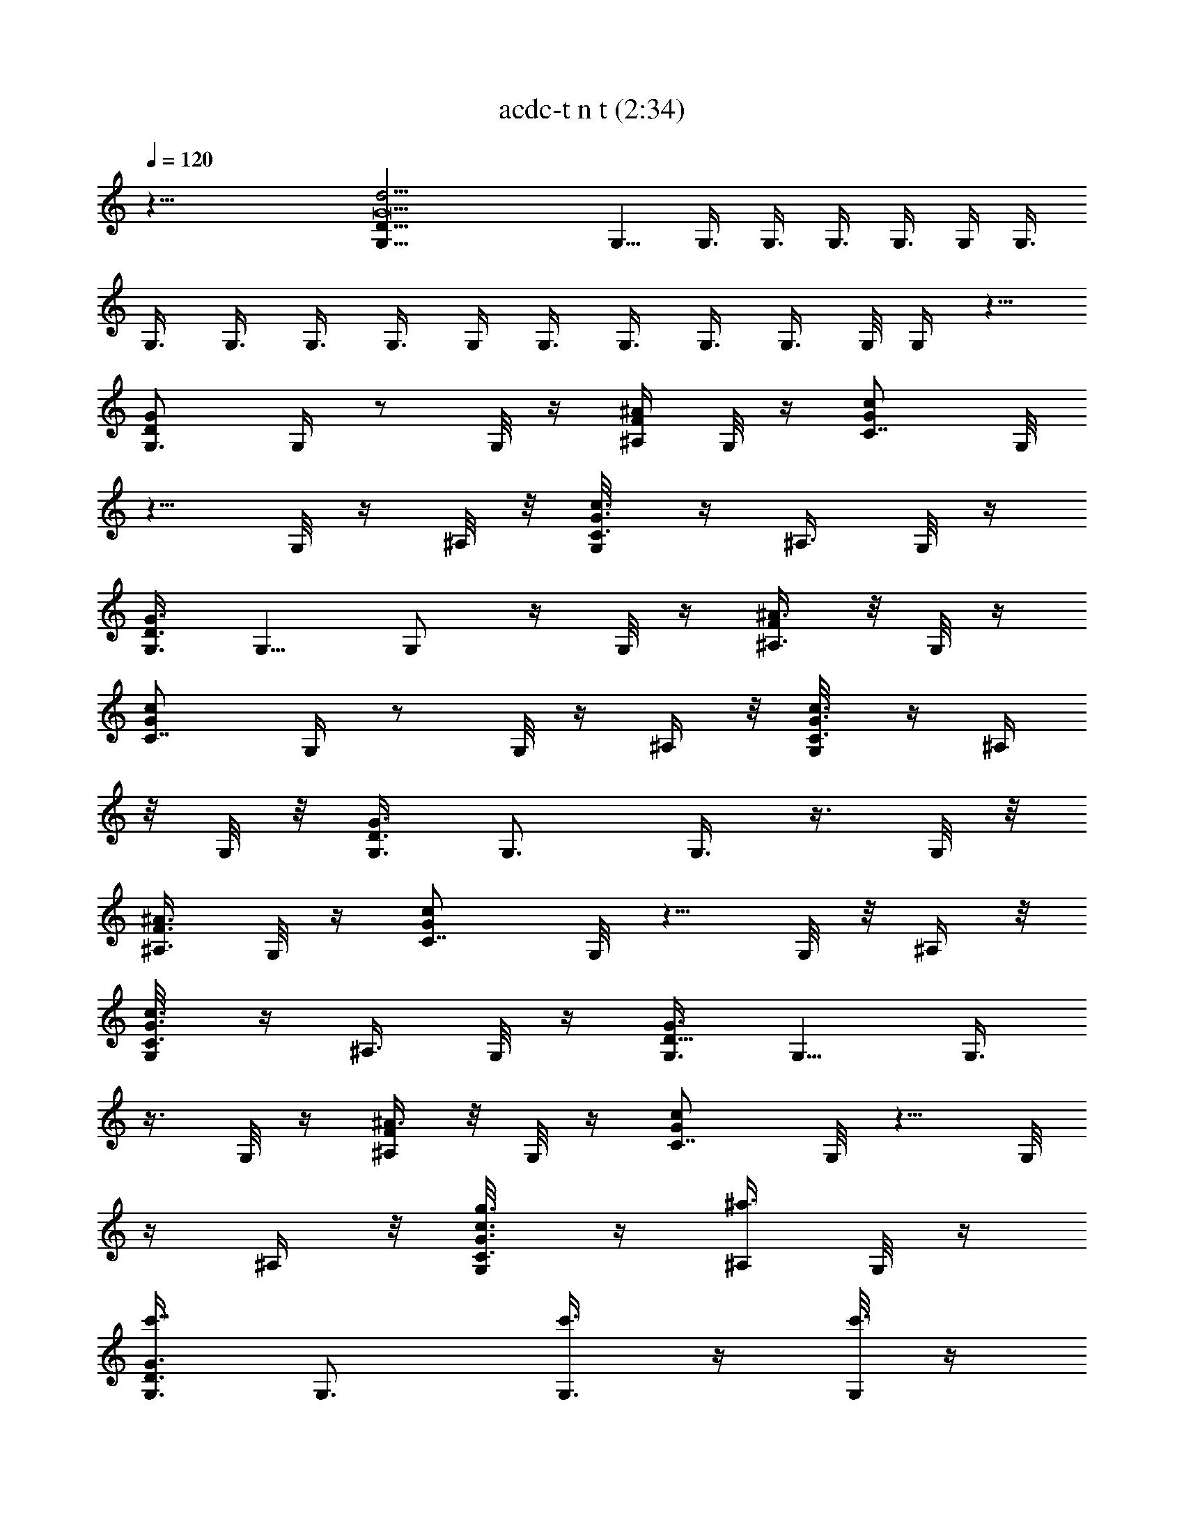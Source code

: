 X:1
T:acdc-t n t (2:34)
Z:Transcribed by LotRO MIDI Player:http://lotro.acasylum.com/midi
%  Original file:acdc-t_n_t.mid
%  Transpose:3
%  Tempo factor:130%
L:1/4
Q:120
K:C
z45/8 [G,35/8D85/8G21/2d43/4] G,5/8 G,3/8 G,3/8 G,3/8 G,3/8 G,/4 G,3/8
G,3/8 G,3/8 G,3/8 G,3/8 G,/4 G,3/8 G,3/8 G,3/8 G,3/8 G,/8 G,/4 z5/8
[G,3/4DG] G,/4 z/2 G,/8 z/4 [^A,/4F/4^A/4] G,/8 z/4 [C7/8Gcz3/8] G,/8
z5/8 G,/8 z/4 ^A,/8 z/8 [C3/8G3/8c3/8G,/8] z/4 ^A,3/8 G,/8 z/4
[G,3/8D3/2G3/2] G,5/8 G,/2 z/4 G,/8 z/4 [^A,3/8F/4^A3/8] z/8 G,/8 z/4
[C7/8Gcz/4] G,/4 z/2 G,/8 z/4 ^A,/4 z/8 [C3/8G3/8c3/8G,/8] z/4 ^A,/4
z/8 G,/8 z/8 [G,3/8D3/2G3/2] G,3/4 G,3/8 z3/8 G,/8 z/8
[^A,3/8F3/8^A3/8] G,/8 z/4 [C7/8Gcz3/8] G,/8 z5/8 G,/8 z/8 ^A,/4 z/8
[C3/8G3/8c3/8G,/8] z/4 ^A,3/8 G,/8 z/4 [G,3/8D11/8G3/2] G,5/8 G,3/8
z3/8 G,/8 z/4 [^A,/4F/4^A3/8] z/8 G,/8 z/4 [C7/8Gcz/4] G,/8 z5/8 G,/8
z/4 ^A,/4 z/8 [C3/8G3/8c3/8G,/8g3/8] z/4 [^A,/4^a3/8] G,/8 z/4
[G,3/8D3/2G3/2c'7/8] G,3/4 [G,3/8c'3/8] z/4 [G,/8c'3/8] z/4
[^A,3/8F3/8^A3/8^a3/8] G,/8 z/4 [C7/8Gcd/2z3/8] G,/8 z/4 [^az3/8]
G,/8 z/8 ^A,/4 z/8 [C3/8G3/8c3/8G,/8g3/8] z/4 [^A,3/8^a/4] z/8 G,/8
z/4 [G,3/8D11/8G11/8c'3/4] G,5/8 [G,3/8c'5/8] z3/8 [G,/8c'3/8] z/4
[^A,/4F/4^A/4^a/2] z/8 G,/8 z/8 [CG9/8c9/8g3/4z3/8] G,/8 z5/8 G,/8
z/4 ^A,/4 z/8 [C/4G/4c/4G,/8g3/8] z/8 [^A,3/8^a/2] G,/8 z/4
[G,3/8D3/2G3/2c'7/8] G,3/4 [G,3/8c'/2] z/4 [G,/8c'3/8] z/4
[^A,3/8F3/8^A3/8^a/2] G,/8 z/4 [C7/8Gcd5/8z3/8] G,/8 z/4 [^az/4] G,/8
z/4 ^A,/4 z/8 [C3/8G3/8c3/8G,/8g3/8] z/4 [^A,/4^a3/8] z/8 G,/8 z/4
[G,/4D11/8G11/8c'/2] G,3/4 [G,3/8c'/2] z3/8 [G,/8c'3/8] z/4
[^A,/4F/4^A/4^a/2] G,/8 z/4 [CGc9/8g5/8z3/8] G,/8 z5/8 G,/8 z/4 ^A,/4
z/8 [C/4G/4c/4G,/8] z/8 ^A,3/8 G,/8 z/4 [G,3/8D3/2G3/2] G,3/4
[G,3/8c'3/8] z/4 [G,/8c'3/4] z/4 [^A,3/8F3/8^A3/8] [G,/8^a/4] z/4
[C7/8Gcd5/8z3/8] G,/8 z/8 [^a3/4z3/8] G,/8 z/4 ^A,/4 z/8
[C3/8G3/8c3/8G,/8] z/4 [^A,/4g/4] z/8 [G,/8^a3/8] z/8
[G,3/8D3/2G3/2g/8] z/4 [G,3/4c'/2] z/4 [G,3/8c'/2] z3/8 [G,/8c'5/8]
z/4 [^A,/4F/4^A/4] [G,/8^a/2] z/4 [C7/8Gcg/2z3/8] G,/8 z5/8 G,/8 z/4
^A,/8 z/8 [C3/8G3/8c3/8G,/8] z/4 ^A,3/8 G,/8 z/4 [G,3/8D3/2G3/2]
G,5/8 [G,/2c'3/8] z3/8 [G,/8c'5/8] z/4 [^A,3/8F/4^A3/8] z/8
[G,/8^a/4] z/4 [C7/8Gcd3/4z/4] G,/8 z/4 [^a3/4z3/8] G,/8 z/4 [^A,/4g]
z/8 [C3/8G3/8c3/8G,/8] z/4 ^A,/4 z/8 [G,/8^a/4] z/8
[G,3/8D3/2G3/2g3/8] [G,3/4c'/2] z/4 [G,3/8c'/2] z3/8 [G,/8c'/4] z/8
[^A,3/8F3/8^A3/8^a5/8] z3/8 [C47/8G6c6c'47/8C,6g5] g/8 z/4 g3/8 z/4
[C7/8G/2c9/8C,5/8c'3/4] z/4 [^A,3/4F5/8G/8^A7/8^a5/8] z5/8
[G,3/8D5/8G5/8g3/8] G,/4 G,/8 z/4 [G,/4d3/8] z/8 [G,/8f3/8] z/4
[G,/8g/2] z/4 G,/8 z/4 [G,/8^a5/4] z/8 G,/4 z/8 G,/8 z/4 G,/8 z/4
G,/8 z/4 [C3/4G/2c7/8C,5/8c'5/8] z/4 [^A,3/4F/2^A5/8^a3/8] z/4
[G,3/8D5/8F/8^F/8G5/8g/2] z/4 G,3/8 G,/8 z/4 [G,/8d/4] z/4 [G,/8f/4]
z/8 [G,/8d/2] z/4 G,/8 z/4 [G,/8G3/2] z/4 G,/8 z/4 G,/8 z/4 G,/8 z/8
G,/4 z/8 [C3/4G/2c9/8C,3/4c'3/8] z3/8 [^A,3/4=F5/8G/8^A3/4^a/2] z5/8
[G,/4D5/8G5/8g/2] G,3/8 G,/8 z/4 [G,/8d3/8] z/4 [G,/8f3/8] z/4
[G,/8g/4] z/4 G,/8 z/4 [G,/8^a9/8] z/8 G,/4 z/8 G,/8 z/4 G,/8 z/4
G,/8 z/4 [C5/8G3/4c3/4C,5/8c'5/8] [^A,7/8^a5/8] z/8
[G,3/4D7/8G7/8g3/4] [G,/4d/4] z/8 G,/4 [^A,3/8F/4^A/4d3/8] z/8
[F3/8^A/2^A,/4c'3/8] z/8 [^A,/8^a/8] z/4 [C23/4G23/4c23/4C,/4c'45/8]
z/8 C,39/8 z/8 G,3/8 z/4 [G,5/4DG] z3/4 [^A,3/8F3/8^A3/8] z3/8
[C7/8GcC,9/8] z/2 ^A,3/8 [C3/8G3/8c3/8C,3/8] ^A,3/8 z3/8
[G,11/8D11/8G3/2] z3/4 [^A,3/8F/4^A3/8] z/2 [C7/8GcC,] z/2 ^A,3/8
[C/4G3/8c3/8C,/4g3/8] z/8 [^A,/4^a3/8] z3/8 [G,3/2D3/2G3/2c'7/8] z/4
c'3/8 z/4 [c'/2z3/8] [^A,3/8F3/8^A3/8^a3/8] z3/8 [C7/8GcC,9/8d/2] z/4
[^az5/8] ^A,3/8 [C3/8G3/8c3/8C,3/8g3/8] [^A,/4^a/4] z/2
[G,D11/8G11/8c'3/4] z/4 [G,3/8c'5/8] z3/8 c'3/8 [^A,/4F/4^A/4^a/2]
z3/8 [CG9/8c9/8C,9/8g3/4] z3/4 ^A,3/8 [C/4G/4c/4C,/4g3/8]
[^A,3/8^a/2] z3/8 [G,13/8D3/2G3/2c'7/8] z/4 c'/2 z/8 c'3/8
[^A,3/8F3/8^A3/8^a/2] z3/8 [C7/8GcC,7/8d5/8] z/8 [^az5/8] ^A,3/8
[C3/8G3/8c3/8C,/4g3/8] z/8 [^A,3/8^a3/8] z3/8 [G,11/8D11/8G11/8c'3/8]
z5/8 c'/2 z/4 c'3/8 [^A,/4F/4^A/4^a/2] z3/8 [CGc9/8C,9/8g5/8] z7/8
^A,/4 z/8 [C/4G/4c/4C,/4] ^A,3/8 z3/8 [G,3/2D3/2G3/2z9/8] c'3/8 z/4
[c'3/4z3/8] [^A,3/8F3/8^A3/8] ^a/4 z/8 [C7/8GcC,5/4d5/8] ^a3/4 ^A,3/8
[C3/8G3/8c3/8C,3/8] [^A,/4g/4] z/8 ^a3/8 [G,11/8D11/8G11/8g/8] z/8
c'/2 z/4 c'/2 z/4 [c'5/8z3/8] [^A,/4F/4^A/4] [^a/2z3/8] [CGcC,5/4g/2]
z ^A,/4 [C3/8G3/8c3/8C,3/8] ^A,3/8 z3/8 [G,3/2D3/2G3/2z] c'3/8 z3/8
[c'5/8z3/8] [^A,3/8F/4^A3/8] z/8 ^a/4 z/8 [C7/8GcC,5/4d3/4z5/8] ^a3/4
[^A,3/8g] [C3/8G3/8c3/8C,/4] z/8 ^A,/4 z/8 ^a/4 [G,13/8D3/2G3/2g3/8]
c'/2 z/4 c'/2 z/4 c'/4 [^A,3/8F3/8^A3/8^a5/8] z3/8
[C47/8G6c6c'47/8C,43/8g5] g/8 z/4 g3/8 z/4 [C7/8G/2c9/8C,5/8c'3/4]
z/4 [^A,3/4F5/8G/8^A7/8^a5/8] z5/8 [G,3/8D5/8G5/8g3/8] G,/4 G,/4 z/8
[G,/4d3/8] z/8 [G,/8f3/8] z/4 [G,/8g/2] z/4 G,/8 z/4 [G,/8^a5/4] z/8
G,/4 z/8 G,/8 z/4 G,/8 z/4 G,/8 z/4 [C3/4G/2c3/4C,5/8c'5/8] z/4
[^A,3/4F/2^A5/8^a3/8] z/4 [G,3/8D5/8F/8^F/8G5/8g/2] z/4 G,3/8 G,/8
z/4 [G,/8d/4] z/4 [G,/8f/4] z/8 [G,/8d/2] z/4 G,/8 z/4 [G,/8G3/2] z/4
G,/8 z/4 G,/8 z/4 G,/8 z/8 G,/4 z/8 [C3/4G/2c9/8C,3/4c'3/8] z3/8
[^A,3/4=F5/8G/8^A3/4^a/2] z5/8 [G,/4D5/8G5/8g/2] G,3/8 G,/8 z/4
[G,/8d3/8] z/4 [G,/8f3/8] z/4 [G,/8g/4] z/4 G,/8 z/4 [G,/8^a9/8] z/8
G,/4 z/8 G,/8 z/4 G,/4 z/8 G,/8 z/4 [C3/4G3/4c3/4C,5/8c'5/8]
[^A,7/8^a5/8] z/8 [G,3/4D7/8G7/8g3/4] [G,/4d/4] z/8 G,/4
[^A,3/8F/4^A/4d3/8] z/8 [F3/8^A/2^A,/4c'3/8] z/8 [^A,/8^a/8] z/4
[C23/4G23/4c23/4C,/4c'45/8] z/8 C,5 G,3/8 z/4 [G,3/8DG] G,3/8 G,/4
z/8 G,/4 z/8 G,/4 [^A,3/8F3/8^A3/8] z3/8 [C7/8GcC,3/8] C,/4 z/8 C,/4
z/8 C,/8 z/8 ^A,/4 z/8 [C3/8G3/8c3/8C,3/8] ^A,3/8 ^A,/4 z/8
[G,3/8D11/8G3/2] G,3/8 G,/4 G,3/8 G,3/8 G,/4 z/8 [^A,3/8F/4^A3/8] z/8
^A,/8 z/4 [C7/8GcC,/8] z/8 C,/4 z/8 C,3/8 C,/4 z/8 ^A,/4 z/8
[C3/8G3/8c3/8C,/4] z/8 ^A,/4 G,3/8 [G,3/8D3/2G3/2] G,3/8 G,3/8 G,3/8
G,/8 z/4 G,/4 [^A,3/8F3/8^A3/8] ^A,/4 z/8 [C7/8GcC,3/8] C,/4 z/8 C,/4
z/8 C,/8 z/8 ^A,/4 z/8 [C3/8G3/8c3/8C,3/8] ^A,/4 z/8 G,3/8
[G,3/8D11/8G11/8] G,/4 G,3/8 G,3/8 G,/4 z/8 G,3/8 [^A,/4F/4^A/4] z3/8
[C6G6c6c'47/8C,11/2] z5/8 [C3/4G/2c9/8C,5/8c'5/8] z/8
[^A,7/8F5/8G/8^A7/8^a3/4] z5/8 [G,3/8D5/8G5/8g3/8] G,3/8 G,/8 z/4
G,/8 z/8 G,/4 z/8 G,/8 z/4 G,/8 z/4 G,/8 z/4 G,/8 z/4 G,/8 z/4 G,/8
z/8 G,/8 z/4 [C3/4G5/8c7/8C,3/4c'3/4] z/8 [^A,3/4F/2^A3/4^a5/8] z/4
[G,/4D5/8F/8^F/8G5/8g3/8] z/8 G,3/8 G,/8 z/4 G,/8 z/4 G,/8 z/4 G,/8
z/4 G,/8 z/8 G,/8 z/4 G,/8 z/4 G,/8 z/4 G,/8 z/4 G,/8 z/4
[C3/4G/2cC,5/8c'5/8] z/8 [^A,7/8=F5/8G/8^A7/8^a3/4] z5/8
[G,3/8D5/8G5/8g3/8] G,3/8 G,/8 z/4 G,/8 z/8 G,/4 z/8 G,/8 z/4 G,/8
z/4 G,/8 z/4 G,/8 z/4 G,/8 z/8 G,/4 z/8 G,/4 z/8
[C3/4G/2c9/8C,5/8c'3/4] z/4 [^A,3/4F5/8G/8^A3/4^a5/8] z/2
[G,3/8D5/8G5/8g/2] G,3/8 G,/8 z/4 G,/8 z/4 G,/8 z/4 G,/8 z/8 G,/4 z/8
G,/8 z/4 G,/8 z/4 G,/8 z/4 G,/8 z/4 G,/8 z/4 [C3/4G3/8cC,5/8c'5/8]
z/4 [^A,7/8F5/8G/8^A7/8^a3/4] z5/8 [G,3/8D5/8G5/8g3/8] G,3/8 G,/8 z/8
[G,/4d3/8] z/8 [G,/8f3/8] z/4 [G,/8g/2] z/4 G,/8 z/4 [G,/8^a5/4] z/4
G,/8 z/8 G,/8 z/4 G,/8 z/4 G,/8 z/4 [C3/4G/2c7/8C,5/8c'5/8] z/4
[^A,3/4F/2^A3/4^a3/8] z/4 [G,3/8D3/4F/8^F/8G3/4g/2] z/4 G,3/8 G,/8
z/4 [G,/8d/4] z/4 [G,/8f/4] z/4 [G,/8d3/8] z/8 G,/8 z/4 [G,/8G3/2]
z/4 G,/8 z/4 G,/8 z/4 G,/8 z/4 G,/8 z/8 [C7/8G/2c9/8C,3/4c'3/8] z3/8
[^A,3/4=F5/8G/8^A7/8^a/2] z5/8 [G,3/8D5/8G5/8g/2] G,/4 G,/4 z/8
[G,/8d3/8] z/4 [G,/8f3/8] z/4 [G,/8g/4] z/4 G,/8 z/4 [G,/8^a5/4] z/8
G,/4 z/8 G,/8 z/4 G,/4 z/8 G,/4 z/8 [C3/4G3/4c3/4C,5/8c'5/8] z/8
[^A,3/4^a/2] z/8 [G,3/4D7/8G7/8g3/4] [G,/4d3/8] z/8 G,/4 z/8
[^A,/4F/8^A/8d/4] z/8 [F3/8^A/2^A,3/8c'3/8] [^A,/8^a/4] z/4
[C13/4G13/4c13/4C,/4c'13/4] z/8 C,23/8 [G,5/8D5/2G21/8] G,3/4 G,3/4
G,5/8 [^G,3/4^D5/2^G21/8] ^G,3/4 ^G,5/8 ^G,3/4 [=A,3/4E21/8=A21/8]
A,5/8 A,3/4 A,3/4 [^A,3/4F5/2^A21/8] ^A,5/8 ^A,3/4 ^A,3/4
[B,5/8^F5/4B5/4] B,3/4 [C3/2=G5/4c5/4C,/2] z/4 C,3/8 z/4
[^C11/8G/8^G9/8^c5/4^C,5/8] z5/8 ^C,5/8 z/8 [=D5/4=A9/8d/8D,/2] d/4
z/4 D,5/8 z/8 [^D5/8^A5/8^d3/4^D,5/8] z/8 [E3/4B3/8e/2E,5/8] z/4
[=F/4=c/2f5/8F,3/4] [F5/8z/2] [=D/8^F3/4^c/2^f5/8^F,7/8] z5/8
[=G3/4=d3/8g/2=F,5/8] z/4 [^G3/4^d5/8^g3/4^F,7/8] z/8
[=A7/8e/2=a/2=G,3/4] z/4 [^A3/4=f5/8^a5/8^G,3/4z/8] =G,3/8
[D/2=G/2z/8] [G,3/8z/4] [B57/8^f7b25/4=A,43/4z/8] G,/4 [G,/2z/8]
[D3/8G3/8] G,3/8 [D/8G/8G,/8] G,3/8 [D/8G/8G,/8] [G,3/8z/4] [D/8G/8]
[G,3/8z/4] [D/8G/8] [G,/2z/4] [D/4G/4] [G,3/8z/4] [D/8G/8] [G,/4G/4]
[D/8G/8G,/8] [G,3/8z/4] [D/8G/8] [G,3/8z/8] [D/4G/4] [G,/4z/8]
[D/4G/4] [G,/8D/8] [D/8G/8G,/8] [G,/4D/4G/4] [G,3/8z/8] [D/4G/4]
[G,3/8z/8] [D/8G/4] z/8 G,/8 [D/8G/8G,/8] [G,3/8z/4] [D/8G/8]
[G,3/8z/4] [D/8G/8] G,/8 [G,15/4z/4] [D13/4G13/4] z/4 [G,5/8D/4G/8] 